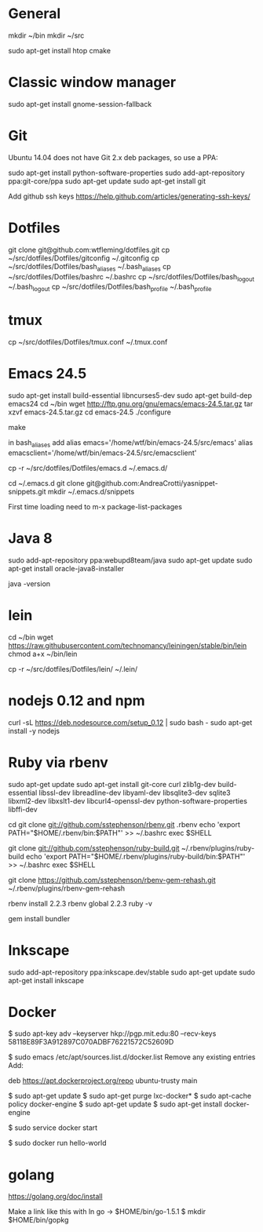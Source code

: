 * General
mkdir ~/bin
mkdir ~/src

sudo apt-get install htop cmake

* Classic window manager
sudo apt-get install gnome-session-fallback

* Git
Ubuntu 14.04 does not have Git 2.x deb packages, so use a PPA:

sudo apt-get install python-software-properties
sudo add-apt-repository ppa:git-core/ppa
sudo apt-get update
sudo apt-get install git

Add github ssh keys
https://help.github.com/articles/generating-ssh-keys/


* Dotfiles
git clone git@github.com:wtfleming/dotfiles.git
cp ~/src/dotfiles/Dotfiles/gitconfig ~/.gitconfig
cp ~/src/dotfiles/Dotfiles/bash_aliases ~/.bash_aliases
cp ~/src/dotfiles/Dotfiles/bashrc ~/.bashrc
cp ~/src/dotfiles/Dotfiles/bash_logout ~/.bash_logout
cp ~/src/dotfiles/Dotfiles/bash_profile ~/.bash_profile

* tmux
cp ~/src/dotfiles/Dotfiles/tmux.conf ~/.tmux.conf


* Emacs 24.5

sudo apt-get install build-essential libncurses5-dev
sudo apt-get build-dep emacs24
cd ~/bin
wget http://ftp.gnu.org/gnu/emacs/emacs-24.5.tar.gz
tar xzvf emacs-24.5.tar.gz
cd emacs-24.5
./configure
# server-config ./configure --with-xpm=no --with-gif=no --without-x
make
# optional make install

in bash_aliases add
alias emacs='/home/wtf/bin/emacs-24.5/src/emacs'
alias emacsclient='/home/wtf/bin/emacs-24.5/src/emacsclient'

cp -r ~/src/dotfiles/Dotfiles/emacs.d ~/.emacs.d/

cd ~/.emacs.d
git clone git@github.com:AndreaCrotti/yasnippet-snippets.git
mkdir ~/.emacs.d/snippets

First time loading need to m-x package-list-packages

* Java 8
sudo add-apt-repository ppa:webupd8team/java
sudo apt-get update
sudo apt-get install oracle-java8-installer

java -version

* lein
cd ~/bin
wget https://raw.githubusercontent.com/technomancy/leiningen/stable/bin/lein
chmod a+x ~/bin/lein

cp -r ~/src/dotfiles/Dotfiles/lein/ ~/.lein/

* nodejs 0.12 and npm
# Needed nodejs for jekyll blog
curl -sL https://deb.nodesource.com/setup_0.12 | sudo bash -
sudo apt-get install -y nodejs


* Ruby via rbenv
sudo apt-get update
sudo apt-get install git-core curl zlib1g-dev build-essential libssl-dev libreadline-dev libyaml-dev libsqlite3-dev sqlite3 libxml2-dev libxslt1-dev libcurl4-openssl-dev python-software-properties libffi-dev


cd
git clone git://github.com/sstephenson/rbenv.git .rbenv
echo 'export PATH="$HOME/.rbenv/bin:$PATH"' >> ~/.bashrc
exec $SHELL

git clone git://github.com/sstephenson/ruby-build.git ~/.rbenv/plugins/ruby-build
echo 'export PATH="$HOME/.rbenv/plugins/ruby-build/bin:$PATH"' >> ~/.bashrc
exec $SHELL

git clone https://github.com/sstephenson/rbenv-gem-rehash.git ~/.rbenv/plugins/rbenv-gem-rehash

rbenv install 2.2.3
rbenv global 2.2.3
ruby -v

gem install bundler



* Inkscape
sudo add-apt-repository ppa:inkscape.dev/stable
sudo apt-get update
sudo apt-get install inkscape

* Docker

$ sudo apt-key adv --keyserver hkp://pgp.mit.edu:80 --recv-keys 58118E89F3A912897C070ADBF76221572C52609D

$ sudo emacs /etc/apt/sources.list.d/docker.list
Remove any existing entries
Add:
# Ubuntu Trusty
deb https://apt.dockerproject.org/repo ubuntu-trusty main

$ sudo apt-get update
$ sudo apt-get purge lxc-docker*
$ sudo apt-cache policy docker-engine
$ sudo apt-get update
$ sudo apt-get install docker-engine

# Start the docker daemon.
$ sudo service docker start

# Verify docker is installed correctly.
$ sudo docker run hello-world

* golang
https://golang.org/doc/install

Make a link like this with ln
go -> $HOME/bin/go-1.5.1
$ mkdir $HOME/bin/gopkg
